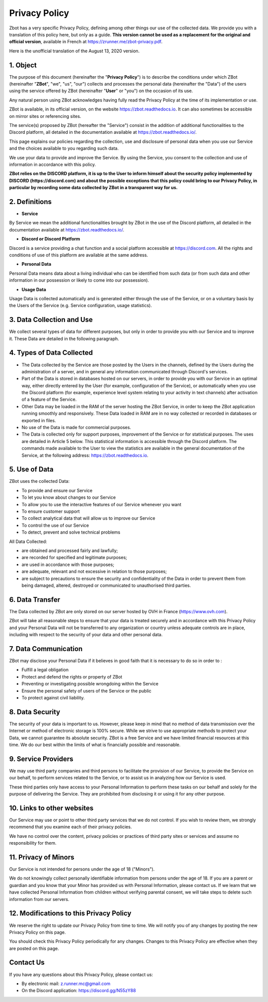 ==============
Privacy Policy
==============

Zbot has a very specific Privacy Policy, defining among other things our use of the collected data. We provide you with a translation of this policy here, but only as a guide. **This version cannot be used as a replacement for the original and official version**, available in French at https://zrunner.me/zbot-privacy.pdf.

Here is the unofficial translation of the August 13, 2020 version.


1. Object
---------

The purpose of this document (hereinafter the "**Privacy Policy**") is to describe the conditions under which ZBot (hereinafter "**ZBot**", "we", "us", "our") collects and processes the personal data (hereinafter the "Data") of the users using the service offered by ZBot (hereinafter "**User**" or "you") on the occasion of its use.

Any natural person using ZBot acknowledges having fully read the Privacy Policy at the time of its implementation or use.

ZBot is available, in its official version, on the website https://zbot.readthedocs.io. It can also sometimes be accessible on mirror sites or referencing sites.

The service(s) proposed by ZBot (hereafter the "Service") consist in the addition of additional functionalities to the Discord platform, all detailed in the documentation available at https://zbot.readthedocs.io/.

This page explains our policies regarding the collection, use and disclosure of personal data when you use our Service and the choices available to you regarding such data.

We use your data to provide and improve the Service. By using the Service, you consent to the collection and use of information in accordance with this policy.

**ZBot relies on the DISCORD platform, it is up to the User to inform himself about the security policy implemented by DISCORD (https://discord.com) and about the possible exceptions that this policy could bring to our Privacy Policy, in particular by recording some data collected by ZBot in a transparent way for us.**


2. Definitions
--------------

* **Service**
By Service we mean the additional functionalities brought by ZBot in the use of the Discord platform, all detailed in the documentation available at https://zbot.readthedocs.io/.

* **Discord or Discord Platform**
Discord is a service providing a chat function and a social platform accessible at https://discord.com. All the rights and conditions of use of this platform are available at the same address.

* **Personal Data**
Personal Data means data about a living individual who can be identified from such data (or from such data and other information in our possession or likely to come into our possession).

* **Usage Data**
Usage Data is collected automatically and is generated either through the use of the Service, or on a voluntary basis by the Users of the Service (e.g. Service configuration, usage statistics).


3. Data Collection and Use
--------------------------

We collect several types of data for different purposes, but only in order to provide you with our Service and to improve it. These Data are detailed in the following paragraph.


4. Types of Data Collected
--------------------------

* The Data collected by the Service are those posted by the Users in the channels, defined by the Users during the administration of a server, and in general any information communicated through Discord's services.
* Part of the Data is stored in databases hosted on our servers, in order to provide you with our Service in an optimal way, either directly entered by the User (for example, configuration of the Service), or automatically when you use the Discord platform (for example, experience level system relating to your activity in text channels) after activation of a feature of the Service.
* Other Data may be loaded in the RAM of the server hosting the ZBot Service, in order to keep the ZBot application running smoothly and responsively. These Data loaded in RAM are in no way collected or recorded in databases or exported in files.
* No use of the Data is made for commercial purposes.
* The Data is collected only for support purposes, improvement of the Service or for statistical purposes. The uses are detailed in Article 5 below. This statistical information is accessible through the Discord platform. The commands made available to the User to view the statistics are available in the general documentation of the Service, at the following address: https://zbot.readthedocs.io.


5. Use of Data
--------------

ZBot uses the collected Data:

* To provide and ensure our Service
* To let you know about changes to our Service
* To allow you to use the interactive features of our Service whenever you want
* To ensure customer support
* To collect analytical data that will allow us to improve our Service
* To control the use of our Service
* To detect, prevent and solve technical problems

All Data Collected:

* are obtained and processed fairly and lawfully;
* are recorded for specified and legitimate purposes;
* are used in accordance with those purposes;	
* are adequate, relevant and not excessive in relation to those purposes;
* are subject to precautions to ensure the security and confidentiality of the Data in order to prevent them from being damaged, altered, destroyed or communicated to unauthorised third parties.


6. Data Transfer
----------------

The Data collected by ZBot are only stored on our server hosted by OVH in France (https://www.ovh.com).

ZBot will take all reasonable steps to ensure that your data is treated securely and in accordance with this Privacy Policy and your Personal Data will not be transferred to any organization or country unless adequate controls are in place, including with respect to the security of your data and other personal data.


7. Data Communication
---------------------

ZBot may disclose your Personal Data if it believes in good faith that it is necessary to do so in order to :

* Fulfill a legal obligation
* Protect and defend the rights or property of ZBot
* Preventing or investigating possible wrongdoing within the Service 
* Ensure the personal safety of users of the Service or the public
* To protect against civil liability.


8. Data Security
----------------

The security of your data is important to us. However, please keep in mind that no method of data transmission over the Internet or method of electronic storage is 100% secure. While we strive to use appropriate methods to protect your Data, we cannot guarantee its absolute security. ZBot is a free Service and we have limited financial resources at this time. We do our best within the limits of what is financially possible and reasonable.


9. Service Providers
--------------------

We may use third party companies and third persons to facilitate the provision of our Service, to provide the Service on our behalf, to perform services related to the Service, or to assist us in analyzing how our Service is used.

These third parties only have access to your Personal Information to perform these tasks on our behalf and solely for the purpose of delivering the Service. They are prohibited from disclosing it or using it for any other purpose.


10. Links to other websites
---------------------------

Our Service may use or point to other third party services that we do not control. If you wish to review them, we strongly recommend that you examine each of their privacy policies.

We have no control over the content, privacy policies or practices of third party sites or services and assume no responsibility for them.


11. Privacy of Minors
---------------------

Our Service is not intended for persons under the age of 18 ("Minors").

We do not knowingly collect personally identifiable information from persons under the age of 18. If you are a parent or guardian and you know that your Minor has provided us with Personal Information, please contact us. If we learn that we have collected Personal Information from children without verifying parental consent, we will take steps to delete such information from our servers.


12. Modifications to this Privacy Policy
----------------------------------------

We reserve the right to update our Privacy Policy from time to time. We will notify you of any changes by posting the new Privacy Policy on this page.

You should check this Privacy Policy periodically for any changes. Changes to this Privacy Policy are effective when they are posted on this page.


Contact Us
----------

If you have any questions about this Privacy Policy, please contact us:

* By electronic mail: z.runner.mc@gmail.com
* On the Discord application: https://discord.gg/N55zY88
